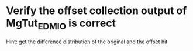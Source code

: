 * Verify the offset collection output of MgTut_EDMIO is correct
Hint: get the difference distribution of the original and the offset hit
